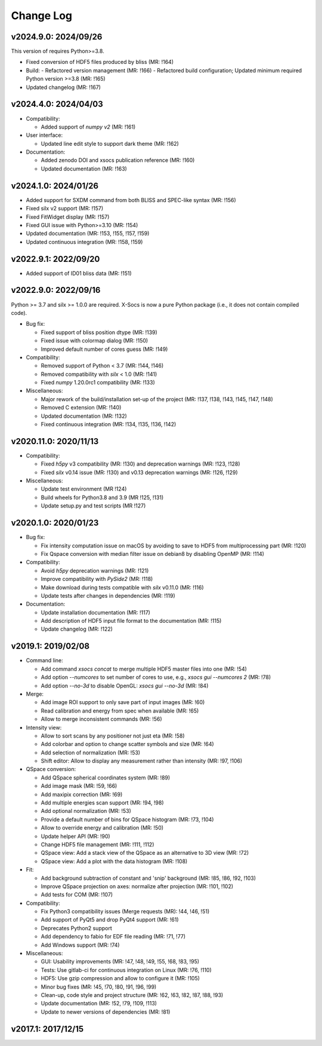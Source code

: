 Change Log
==========

v2024.9.0: 2024/09/26
---------------------

This version of requires Python>=3.8.

* Fixed conversion of HDF5 files produced by bliss (MR: !164)

* Build:
  - Refactored version management (MR: !166)
  - Refactored build configuration; Updated minimum required Python version >=3.8 (MR: !165)

* Updated changelog (MR: !167)

v2024.4.0: 2024/04/03
---------------------

* Compatibility:

  - Added support of `numpy v2` (MR: !161)

* User interface:

  - Updated line edit style to support dark theme (MR: !162)

* Documentation:

  - Added zenodo DOI and xsocs publication reference (MR: !160)
  - Updated documentation (MR: !163)

v2024.1.0: 2024/01/26
---------------------

- Added support for SXDM command from both BLISS and SPEC-like syntax (MR: !156)
- Fixed silx v2 support (MR: !157)
- Fixed FitWidget display (MR: !157)
- Fixed GUI issue with Python>=3.10 (MR: !154)
- Updated documentation (MR: !153, !155, !157, !159)
- Updated continuous integration (MR: !158, !159)

v2022.9.1: 2022/09/20
---------------------

- Added support of ID01 bliss data (MR: !151)

v2022.9.0: 2022/09/16
----------------------

Python >= 3.7 and silx >= 1.0.0 are required.
X-Socs is now a pure Python package (i.e., it does not contain compiled code).

* Bug fix:

  - Fixed support of bliss position dtype (MR: !139)
  - Fixed issue with colormap dialog (MR: !150)
  - Improved default number of cores guess (MR: !149)

* Compatibility:

  - Removed support of Python < 3.7 (MR: !144, !146)
  - Removed compatibility with `silx` < 1.0 (MR: !141)
  - Fixed `numpy` 1.20.0rc1 compatibility (MR: !133)

* Miscellaneous:

  - Major rework of the build/installation set-up of the project (MR: !137, !138, !143, !145, !147, !148)
  - Removed C extension (MR: !140)
  - Updated documentation (MR: !132)
  - Fixed continuous integration (MR: !134, !135, !136, !142)

v2020.11.0: 2020/11/13
----------------------

* Compatibility:

  - Fixed `h5py` v3 compatibility (MR: !130) and deprecation warnings (MR: !123, !128)
  - Fixed `silx` v0.14 issue (MR: !130) and v0.13 deprecation warnings (MR: !126, !129)

* Miscellaneous:

  - Update test environment (MR !124)
  - Build wheels for Python3.8 and 3.9 (MR !125, !131)
  - Update setup.py and test scripts (MR !127)


v2020.1.0: 2020/01/23
---------------------

* Bug fix:

  - Fix intensity computation issue on macOS by avoiding to save to HDF5 from multiprocessing part (MR: !120)
  - Fix Qspace conversion with median filter issue on debian8 by disabling OpenMP (MR: !114)

* Compatibility:

  - Avoid `h5py` deprecation warnings (MR: !121)
  - Improve compatibility with `PySide2` (MR: !118)
  - Make download during tests compatible with `silx` v0.11.0 (MR: !116)
  - Update tests after changes in dependencies (MR: !119)

* Documentation:

  - Update installation documentation (MR: !117)
  - Add description of HDF5 input file format to the documentation (MR: !115)
  - Update changelog (MR: !122)


v2019.1: 2019/02/08
-------------------

* Command line:

  - Add command `xsocs concat` to merge multiple HDF5 master files into one (MR: !54)
  - Add option `--numcores` to set number of cores to use, e.g., `xsocs gui --numcores 2` (MR: !78)
  - Add option `--no-3d` to disable OpenGL: `xsocs gui --no-3d` (MR: !84)

* Merge:

  - Add image ROI support to only save part of input images (MR: !60)
  - Read calibration and energy from spec when available (MR: !65)
  - Allow to merge inconsistent commands (MR: !56)

* Intensity view:

  - Allow to sort scans by any positioner not just eta (MR: !58)
  - Add colorbar and option to change scatter symbols and size (MR: !64)
  - Add selection of normalization (MR: !53)
  - Shift editor: Allow to display any measurement rather than intensity (MR: !97, !106)

* QSpace conversion:

  - Add QSpace spherical coordinates system (MR: !89)
  - Add image mask (MR: !59, !66)
  - Add maxipix correction (MR: !69)
  - Add multiple energies scan support (MR: !94, !98)
  - Add optional normalization (MR: !53)
  - Provide a default number of bins for QSpace histogram (MR: !73, !104)
  - Allow to override energy and calibration (MR: !50)
  - Update helper API (MR: !90)
  - Change HDF5 file management (MR: !111, !112)
  - QSpace view: Add a stack view of the QSpace as an alternative to 3D view (MR: !72)
  - QSpace view: Add a plot with the data histogram (MR: !108)

* Fit:

  - Add background subtraction of constant and 'snip' background (MR: !85, !86, !92, !103)
  - Improve QSpace projection on axes: normalize after projection (MR: !101, !102)
  - Add tests for COM (MR: !107)

* Compatibility:

  - Fix Python3 compatibility issues (Merge requests (MR): !44, !46, !51)
  - Add support of PyQt5 and drop PyQt4 support (MR: !61)
  - Deprecates Python2 support
  - Add dependency to fabio for EDF file reading (MR: !71, !77)
  - Add Windows support (MR: !74)

* Miscellaneous:

  - GUI: Usability improvements (MR: !47, !48, !49, !55, !68, !83, !95)
  - Tests: Use gitlab-ci for continuous integration on Linux (MR: !76, !110)
  - HDF5: Use gzip compression and allow to configure it (MR: !105)
  - Minor bug fixes (MR: !45, !70, !80, !91, !96, !99)
  - Clean-up, code style and project structure (MR: !62, !63, !82, !87, !88, !93)
  - Update documentation (MR: !52, !79, !109, !113)
  - Update to newer versions of dependencies (MR: !81)


v2017.1: 2017/12/15
-------------------

